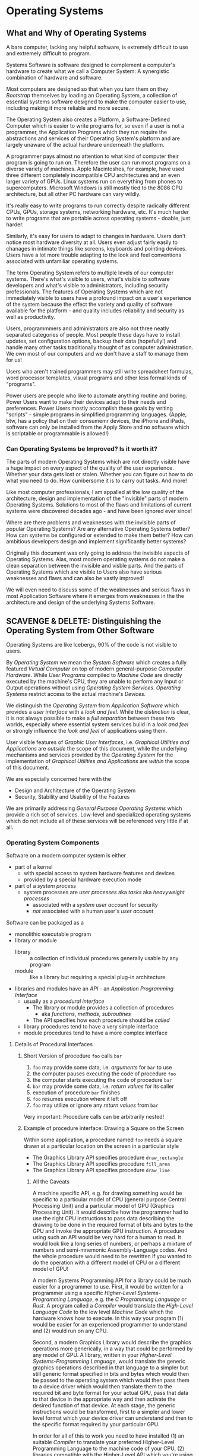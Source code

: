 # +TITLE: Operating Systems Design
# +SUBTITLE: Some Overlap With Platforms
# #+AUTHOR: _
# #+DATE: _
# +OPTIONS: toc:nil 
# +OPTIONS: num:nil
# +OPTIONS: date:nil 
# +OPTIONS: author:nil 
# (insert (expand-file-name (buffer-file-name)))

* Operating Systems

** What and Why of Operating Systems

A bare computer, lacking any helpful software, is extremely difficult
to use and extremely difficult to program.

Systems Software is software designed to complement a computer's
hardware to create what we call a Computer System: A synergistic
combination of hardware and software.

Most computers are designed so that when you turn them on they
/Bootstrap/ themselves by loading an Operating System, a collection of
essential systems software designed to make the computer easier to
use, including making it more reliable and more secure.

The Operating System also creates a Platform, a Software-Defined
Computer which is easier to write programs for, so even if a user is
not a programmer, the Application Programs which they run require the
abstractions and services of their Operating System's platform and are
largely unaware of the actual hardware underneath the platform.

A programmer pays almost no attention to what kind of computer their
program is going to run on.  Therefore the user can run most programs
on a diverse variety of machines.  Apple Macintoshes, for example,
have used three different completely incompatible CPU architectures
and an even larger variety of GPUs.  Linux systems run on everything
from phones to supercomputers.  Microsoft Windows is still mostly tied
to the 8086 CPU architecture, but all other PC hardware can vary
wildly.

It's really easy to write programs to run correctly despite radically
different CPUs, GPUs, storage systems, networking hardware, etc.  It's
much harder to write programs that are portable across operating
systems - doable, just harder.

Similarly, it's easy for users to adapt to changes in hardware.  Users
don't notice most hardware diversity at all.  Users even adjust fairly
easily to chanages in intimate things like screens, keyboards and
pointing devices.  Users have a lot more trouble adapting to the look
and feel conventions associated with unfamiliar operating systems.

The term Operating System refers to multiple levels of our computer
systems.  There's what's visible to users, what's visible to software
developers and what's visible to administrators, including security
professionals.  The features of Operating Systems which are not
immediately visible to users have a profound impact on a user's
experience of the system because the effect the variety and quality of
software available for the platform - and quality includes reliability
and security as well as productivity.

Users, programmmers and administrators are also not three neatly
separated categories of people.  Most people these days have to
install updates, set configuration options, backup their data
(hopefully!) and handle many other tasks traditionally thought of as
computer administration.  We own most of our computers and we don't
have a staff to manage them for us!

Users who aren't trained programmers may still write spreadsheet
formulas, word processor templates, visual programs and other less
formal kinds of "programs".

Power users are people who like to automate anything routine and
boring. Power Users want to make their devices adapt to their needs
and preferences.  Power Users mostly accomplish these goals by writing
"scripts" - simple programs in simplified programming languages.
(Apple, btw, has a policy that on their consumemr devices, the iPhone
and iPads, software can only be installed from the Apply Store and no
software which is scriptable or programmable is allowed!)

*** Can Operating Systems be Improved?  Is it worth it?

The parts of modern Operating Systems which are not directly visible
have a huge impact on every aspect of the quality of the user
experience.  Whether your data gets lost or stolen.  Whether you can
figure out how to do what you need to do.  How cumbersome it is to
carry out tasks.  And more!

Like most computer professionals, I am appalled at the low quality of
the architecture, design and implementation of the "invisible" parts
of modern Operating Systems.  Solutions to most of the flaws and
limitations of current systems were discovered decades ago - and have
been ignored ever since!

Where are there problems and weaknesses with the invisible parts of
popular Operating Systems?  Are any alternative Operating Systems
better?  How can systems be configured or extended to make them
better?  How can ambitious developers design and implement
significantly better systems?

Originally this document was only going to address the invisible
aspects of Operating Systems.  Alas, most modern operating systems do
not make a clean separation between the invisible and visble parts.
And the parts of Operating Systems which are visible to Users also
have serious weaknesses and flaws and can also be vastly improved!

We will even need to discuss some of the weaknesses and serious flaws
in most Application Software where it emerges from weaknesses in the
the architecture and design of the underlying Systems Software.

** SCAVENGE & DELETE: Distinguishing the Operating System from Other Software

Operating Systems are like Icebergs, 90% of the code is not visible to
users.

By /Operating System/ we mean the /System Software/ which creates a fully
featured /Virtual Computer/ on top of modern general-purpose /Computer
Hardware/. While /User Programs/ compiled to /Machine Code/ are directly
executed by the machine's CPU, they are unable to perform any Input or Output
operations without using /Operating System Services/. /Operating Systems/
restrict access to the actual machine's /Devices/.

We distinguish the /Operating System/ from /Application Software/ which provides
a /user interface/ with a /look and feel/. While the /distinction/ is clear, it
is not always possible to make a /full separation/ between these two worlds,
especially where essential system services build in a /look and feel/ or
strongly influence the /look and feel/ of applications using them.

User visible features of /Graphic User Interfaces/, i.e. /Graphical Utilities
and Applications/ are /outside/ the scope of this document, while the underlying
mechanisms and services provided by the /Operating System/ for the
implementation of /Graphical Utilities and Applications/ are /within/ the scope
of this document.

We are especially concerned here with the 
- Design and Architecture of the Operating System
- Security, Stability and Usability of the Features

We are primarily addressing /General Purpose Operating Systems/ which provide a
rich set of services. Low-level and specialized operating systems which do
not include all of these services will be referenced very little if at all.

*** Operating System Components

Software on a modern computer system is either
- part of a kernel
      - with special access to system hardware features and devices
      - provided by a special hardware execution mode
- part of a /system process/
      - system processes are /user processes/ aka /tasks/ aka /heavyweight processes/
            - associated with a /system user account/ for security
            - /not/ associated with a human user's /user account/

Software can be packaged as a
- monolithic executable program
- library or module
      - library :: a collection of individual procedures generally usable by any
        program
      - module :: like a library but requiring a special plug-in architecture
- libraries and modules have an /API/ - an /Application Programming Interface/
      - usually as a /procedural interface/
            - The library or module provides a collection of procedures
                  - aka /functions/, /methods/, /subroutines/
            - The API specifies how each procedure should be /called/
     - library procedures tend to have a very simple interface
     - module procedures tend to have a more complex interface

**** Details of Procedural Interfaces

***** Short Version of procedure =foo= calls =bar=

1. =foo= may provide some data, i.e. /arguments/ for =bar= to use
2. the computer pauses executing the code of procedure =foo=
3. the computer starts executing the code of procedure =bar=
4. =bar= may provide some data, i.e. /return values/ for its caller
5. execution of procedure =bar= finishes
6. =foo= resumes execution where it left off
7. =foo= may utilize or ignore any /return values/ from =bar=
         
Very important: Procedure calls can be arbitrarily nested!

***** Example of procedure interface: Drawing a Square on the Screen

Within some application, a procedure named =foo= needs a square drawn at a
particular location on the screen in a particular style
- The Graphics Library API specifies procedure =draw_rectangle=
- The Graphics Library API specifies procedure =fill_area=
- The Graphics Library API specifies procedure =draw_line=

****** All the Caveats

A machine specific API, e.g. for drawing something would be specific to a
particular model of CPU (general purpose Central Processing Unit) and a
particular model of GPU (Graphics Processing Unit). It would describe how the
programmer had to use the right CPU instructions to pass data describing the
drawing to be done in the required format of bits and bytes to the GPU and
invoke the appropriate GPU instruction. A procedure using such an API would be
very hard for a human to read. It would look like a long series of numbers, or
perhaps a mixture of numbers and semi-mnemonic Assembly-Language codes. And the
whole procedure would need to be rewritten if you wanted to do the operation
with a different model of CPU or a different model of GPU!

A modern Systems Programming API for a library could be much easier for a
programmer to use. First, it would be written for a programmer using a specific
/Higher-Level Systems-Programming Language/, e.g. the /C Programming Language/
or /Rust/. A program called a /Compiler/ would translate the /High-Level
Language Code/ to the low level /Machine Code/ which the hardware knows how to
execute. In this way your program (1) would be easier for an experienced
programmer to understand and (2) would run on any CPU.

Second, a modern Graphics Library would describe the graphics operations more
generically, in a way that could be performed by any model of GPU. A library,
written in your /Higher-Level Systems-Programming Language/, would translate the
generic graphics operations described in that language to a simpler but still
generic format specified in bits and bytes which would then be passed to the
operating system which would then pass them to a device driver which would then
translate them to the required bit and byte format for your actual GPU, pass
that data to that device in the appropriate way and then activate the desired
function of that device. At each stage, the generic instructions would be
transformed, first to a simpler and lower level format which your device driver
can understand and then to the specific format required by your particular GPU.

In order for all of this to work you need to have installed (1) an suitable
/Compiler/ to translate your preferred Higher-Level Programming Language to the
machine code of your CPU, (2) libraries compatible with the Higher-Level API
which you're using in your application and (3) device drivers for your kernel to
call which understand your GPU. In some cases you can use a Compiler or a
Library or a Device Driver designed for a compatible CPU or GPU family rather
than the specific CPU or GPU model which you actually have, albeit sometimes
with less performance or the loss of some features.

****** Ignoring the Details, What Happens?

Ignoring the details of specific languages and machines, here's basically what
happens:

1. =foo= provides arguments for
       - the location of the square's upper-left corner
       - the (identical for a square) width and height in pixels
       - the desired fill style
             - the special address NULL for none
             - otherwise the address of a data structure
             - the API specifies the exact format of that data structure
       - any desired border width, style and color
             - the special address NULL for none
             - otherwise the address of a data structure
             - the API specifies the exact format of that data structure
2. =foo= calls =draw_rectangle= using an appropriate machine code instruction
3. execution of procedure =foo= pauses
4. execution of =draw_rectangle= begins
       - temporary resources needed by =draw_rectangle= may be allocated as needed
       - the code in =draw_rectangle= examines the /argument data/
       - if a border is required
             - =draw_rectangle= calls =draw_line= four times
             - with appropriate argument values according to the API
       - if the rectangle is to be filled
             - =draw_rectangle= calls =fill_area=
             - with appropriate argument values according to the API
       - =draw_rectangle= has to
             - access argument data
             - compute coordinates of the borders and interior area as required
             - call on other procedures appropriately
       - if we were to examine the code of =draw_line= and =fill_area=
             - they will delegate work to other, lower level procedures
             - each procedure pauses while a procedure it calls runs
             - this delegation process can continue to any level of nesting
             - each procedure needs to get the data into the form needed by each procedure it calls
             - eventually the appropriate functions of the GPU hardware will be invoked
             - then the GPU hardware draws the images
5. execution of =draw_rectangle= finishes
6. any temporary resources needed by =draw_rectangle= are released
       - how the procedure accesses those arguments
7. execution of procedure =foo= resumes with its next action
8. in this case there is no /return value/
9. the drawn image is the /side effect/ calling =draw_rectangle=

10. defined as a set of /procedures/ (aka /functions/)
11. how a /procedural interface/ works
12. procedure are /called/ by other procedure
 
13. More Detailed Descriptions
14. /the calling procedure/ specifies any data which it has access to
     which may be accessed by /the called procedure/
15. execution of the /calling procedure/ is suspended
16. additional memory needed by the /called procedure/ is allocated
17. the /called procedure/ starts executing
18. the /called procedure/ may provide some of the data which
19. any data  /called procedure/ stops executing
20. the API standardizes, for each procedure
21. how it can be called by another procedure
22. the procedure name
23. any arguments that can be provided when it is called
        - arguments are data values
        - the API specifies
              - the data format of any such arguments
24. any return values
        - i.e. data values returned when the procedure is finished
25. any /side effects/
        - any external data it accesses other than its arguments
        - any effect on any other part of the system other than return values

*** Kernels

Two kinds of kernels
- traditional large kernels
      - directly incorporating many important services
      - Examples: Unix, Linux and the BSDs
- micro kernels
      - delegating almost all services to /system processes/
      - Examples: Minix, QNX, L4, Gnu/Hurd, MIT Trix
- modular kernels
      - large like traditional kernels
      - provide different services to different /client processes/
      - Examples: VMS, Microsoft Windows
- other kernels worth noting

*** Device Drivers

Device drivers requiring special hardware access 
- usually are incorporated in system kernels
- sometimes can be incorporated in user processes
      - this requires special hardware support
      - newer processors provide this support
      - this is a future trend

            - e.g. MIT Trix
            - device drivers requiring special hardware privileges
                  - usually incorporated in a kernel process
                  - sometimes incorporated in heavyweight processes
                        - this requires special hardware and software support!

*** System Services

- low-level services for operating systems using microkernels
      - memory management, process management, network protocols, filesystems
      - potentially provide better modularity and security
      - provide flexibility: different services for different client processes
      - Example: the GNU/Hurd
- general services
      - high level network services
            - web servers, mail transfer agents, secure shell
      - security services
            - authentication, e.g. login, PAM
 
*** System Libraries

Provide programming interfaces


** Large Kernel based Operating Systems
*** Operating System Abstractions and Services
**** Program

A /Machine Code/ /Program/ is a /File/ (sequence of bytes) which describes data
and machine code instructions for a particular model of computer. In order to
run, the operating system has to create a /Heavyweight Process/, =load= or =map=
the program into the virtual memory of that Process and then begin the execution
of the program using the main Thread of the Process.

** Purposes of 

** Virtualization

